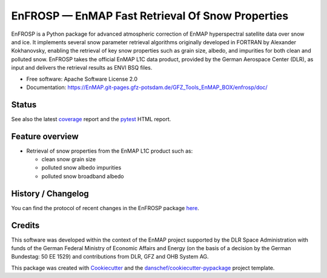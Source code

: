 =================================================
EnFROSP — EnMAP Fast Retrieval Of Snow Properties
=================================================

EnFROSP is a Python package for advanced atmospheric correction of EnMAP hyperspectral satellite
data over snow and ice. It implements several snow parameter retrieval algorithms originally
developed in FORTRAN by Alexander Kokhanovsky, enabling the retrieval of key snow properties
such as grain size, albedo, and impurities for both clean and polluted snow. EnFROSP takes
the official EnMAP L1C data product, provided by the German Aerospace Center (DLR), as input and
delivers the retrieval results as ENVI BSQ files.

* Free software: Apache Software License 2.0
* Documentation: https://EnMAP.git-pages.gfz-potsdam.de/GFZ_Tools_EnMAP_BOX/enfrosp/doc/



Status
------

|badge1| |badge2| |badge3| |badge4| |badge5| |badge6| |badge7| |badge8| |badge9|

.. |badge1| image:: https://git.gfz-potsdam.de/EnMAP/GFZ_Tools_EnMAP_BOX/enfrosp/badges/main/pipeline.svg
    :target: https://git.gfz-potsdam.de/EnMAP/GFZ_Tools_EnMAP_BOX/enfrosp/pipelines
    :alt: Pipelines

.. |badge2| image:: https://git.gfz-potsdam.de/EnMAP/GFZ_Tools_EnMAP_BOX/enfrosp/badges/main/coverage.svg
    :target: https://EnMAP.git-pages.gfz-potsdam.de/GFZ_Tools_EnMAP_BOX/enfrosp/coverage/
    :alt: Coverage

.. |badge3| image:: https://img.shields.io/static/v1?label=Documentation&message=GitLab%20Pages&color=orange
    :target: https://EnMAP.git-pages.gfz-potsdam.de/GFZ_Tools_EnMAP_BOX/enfrosp/doc/
    :alt: Documentation

.. |badge4| image:: https://img.shields.io/pypi/v/enfrosp.svg
    :target: https://pypi.python.org/pypi/enfrosp

.. |badge5| image:: https://img.shields.io/conda/vn/conda-forge/enfrosp.svg
        :target: https://anaconda.org/conda-forge/enfrosp

.. |badge6| image:: https://img.shields.io/pypi/l/enfrosp.svg
    :target: https://git.gfz-potsdam.de/EnMAP/GFZ_Tools_EnMAP_BOX/enfrosp/-/blob/main/LICENSE

.. |badge7| image:: https://img.shields.io/pypi/pyversions/enfrosp.svg
    :target: https://img.shields.io/pypi/pyversions/enfrosp.svg

.. |badge8| image:: https://img.shields.io/pypi/dm/enfrosp.svg
    :target: https://pypi.python.org/pypi/enfrosp

.. |badge9| image:: https://zenodo.org/badge/DOI/10.5281/zenodo.16967937.svg
   :target: https://doi.org/10.5281/zenodo.16967937

See also the latest coverage_ report and the pytest_ HTML report.


Feature overview
----------------

* Retrieval of snow properties from the EnMAP L1C product such as:

  * clean snow grain size
  * polluted snow albedo impurities
  * polluted snow broadband albedo


History / Changelog
-------------------

You can find the protocol of recent changes in the EnFROSP package
`here <https://git.gfz-potsdam.de/EnMAP/GFZ_Tools_EnMAP_BOX/enfrosp/-/blob/main/HISTORY.rst>`__.


Credits
-------

This software was developed within the context of the EnMAP project supported by the DLR Space Administration with
funds of the German Federal Ministry of Economic Affairs and Energy (on the basis of a decision by the German
Bundestag: 50 EE 1529) and contributions from DLR, GFZ and OHB System AG.

This package was created with Cookiecutter_ and the `danschef/cookiecutter-pypackage`_ project template.

.. _Cookiecutter: https://github.com/audreyr/cookiecutter
.. _`danschef/cookiecutter-pypackage`: https://github.com/danschef/cookiecutter-pypackage
.. _coverage: https://EnMAP.git-pages.gfz-potsdam.de/GFZ_Tools_EnMAP_BOX/enfrosp/coverage/
.. _pytest: https://EnMAP.git-pages.gfz-potsdam.de/GFZ_Tools_EnMAP_BOX/enfrosp/test_reports/report.html
